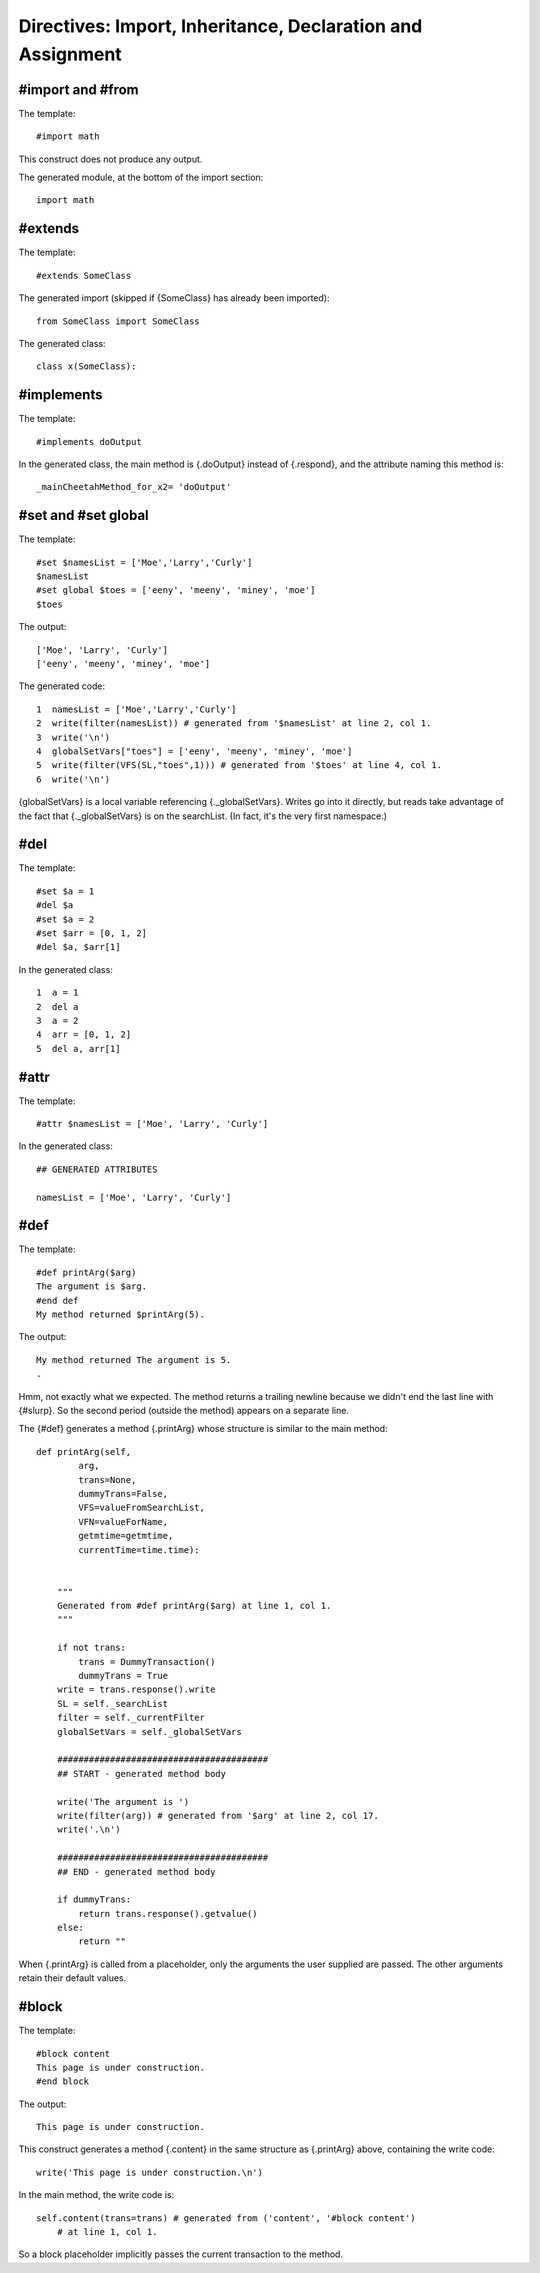 Directives: Import, Inheritance, Declaration and Assignment
===========================================================

.. _inheritanceEtc:

#import and #from
-----------------

.. _inheritanceEtc.import:

The template:

::

    #import math

This construct does not produce any output.

The generated module, at the bottom of the import section:

::

    import math

#extends
--------

.. _inheritanceEtc.extends:

The template:

::

    #extends SomeClass

The generated import (skipped if {SomeClass} has already been
imported):

::

    from SomeClass import SomeClass

The generated class:

::

    class x(SomeClass):

#implements
-----------

.. _inheritanceEtc.implements:

The template:

::

    #implements doOutput

In the generated class, the main method is {.doOutput} instead of
{.respond}, and the attribute naming this method is:

::

    _mainCheetahMethod_for_x2= 'doOutput'

#set and #set global
--------------------

.. _inheritanceEtc.set:

The template:

::

    #set $namesList = ['Moe','Larry','Curly']
    $namesList
    #set global $toes = ['eeny', 'meeny', 'miney', 'moe']
    $toes

The output:

::

    ['Moe', 'Larry', 'Curly']
    ['eeny', 'meeny', 'miney', 'moe']

The generated code:

::

    1  namesList = ['Moe','Larry','Curly']
    2  write(filter(namesList)) # generated from '$namesList' at line 2, col 1.
    3  write('\n')
    4  globalSetVars["toes"] = ['eeny', 'meeny', 'miney', 'moe']
    5  write(filter(VFS(SL,"toes",1))) # generated from '$toes' at line 4, col 1.
    6  write('\n')

{globalSetVars} is a local variable referencing {.\_globalSetVars}.
Writes go into it directly, but reads take advantage of the fact
that {.\_globalSetVars} is on the searchList. (In fact, it's the
very first namespace.)

#del
----

.. _inheritanceEtc.del:

The template:

::

    #set $a = 1
    #del $a
    #set $a = 2
    #set $arr = [0, 1, 2]
    #del $a, $arr[1]

In the generated class:

::

    1  a = 1
    2  del a
    3  a = 2
    4  arr = [0, 1, 2]
    5  del a, arr[1]

#attr
-----

.. _inheritanceEtc.attr:

The template:

::

    #attr $namesList = ['Moe', 'Larry', 'Curly']

In the generated class:

::

    ## GENERATED ATTRIBUTES

    namesList = ['Moe', 'Larry', 'Curly']

#def
----

.. _inheritanceEtc.def:

The template:

::

    #def printArg($arg)
    The argument is $arg.
    #end def
    My method returned $printArg(5).

The output:

::

    My method returned The argument is 5.
    .

Hmm, not exactly what we expected. The method returns a trailing
newline because we didn't end the last line with {#slurp}. So the
second period (outside the method) appears on a separate line.

The {#def} generates a method {.printArg} whose structure is
similar to the main method:

::

    def printArg(self,
            arg,
            trans=None,
            dummyTrans=False,
            VFS=valueFromSearchList,
            VFN=valueForName,
            getmtime=getmtime,
            currentTime=time.time):


        """
        Generated from #def printArg($arg) at line 1, col 1.
        """

        if not trans:
            trans = DummyTransaction()
            dummyTrans = True
        write = trans.response().write
        SL = self._searchList
        filter = self._currentFilter
        globalSetVars = self._globalSetVars

        ########################################
        ## START - generated method body

        write('The argument is ')
        write(filter(arg)) # generated from '$arg' at line 2, col 17.
        write('.\n')

        ########################################
        ## END - generated method body

        if dummyTrans:
            return trans.response().getvalue()
        else:
            return ""

When {.printArg} is called from a placeholder, only the arguments
the user supplied are passed. The other arguments retain their
default values.

#block
------

.. _inheritanceEtc.block:

The template:

::

    #block content
    This page is under construction.
    #end block

The output:

::

    This page is under construction.

This construct generates a method {.content} in the same structure
as {.printArg} above, containing the write code:

::

    write('This page is under construction.\n')

In the main method, the write code is:

::

    self.content(trans=trans) # generated from ('content', '#block content')
        # at line 1, col 1.

So a block placeholder implicitly passes the current transaction to
the method.


